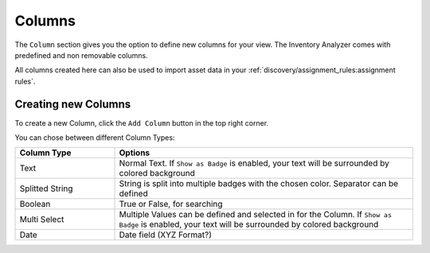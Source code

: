 .. index:: Columns

Columns
=======

The ``Column`` section gives you the option to define new columns for your view.
The Inventory Analyzer comes with predefined and non removable columns.

All columns created here can also be used to import asset data in your
:ref:`discovery/assignment_rules:assignment rules`.

.. figure:: ../images/assets_columns_overview.png
   :alt: Columns Overview

Creating new Columns
~~~~~~~~~~~~~~~~~~~~

To create a new Column, click the ``Add Column`` button in the top right corner.

You can chose between different Column Types:

.. list-table:: 
    :header-rows: 1
    :widths: 25, 75

    * - Column Type
      - Options
    * - Text
      - Normal Text. If ``Show as Badge`` is enabled, your text will be surrounded by colored
        background
    * - Splitted String
      - String is split into multiple badges with the chosen color. Separator can be defined
    * - Boolean
      - True or False, for searching
    * - Multi Select
      - Multiple Values can be defined and selected in for the Column. If ``Show as Badge``
        is enabled, your text will be surrounded by colored background
    * - Date
      - Date field (XYZ Format?)

